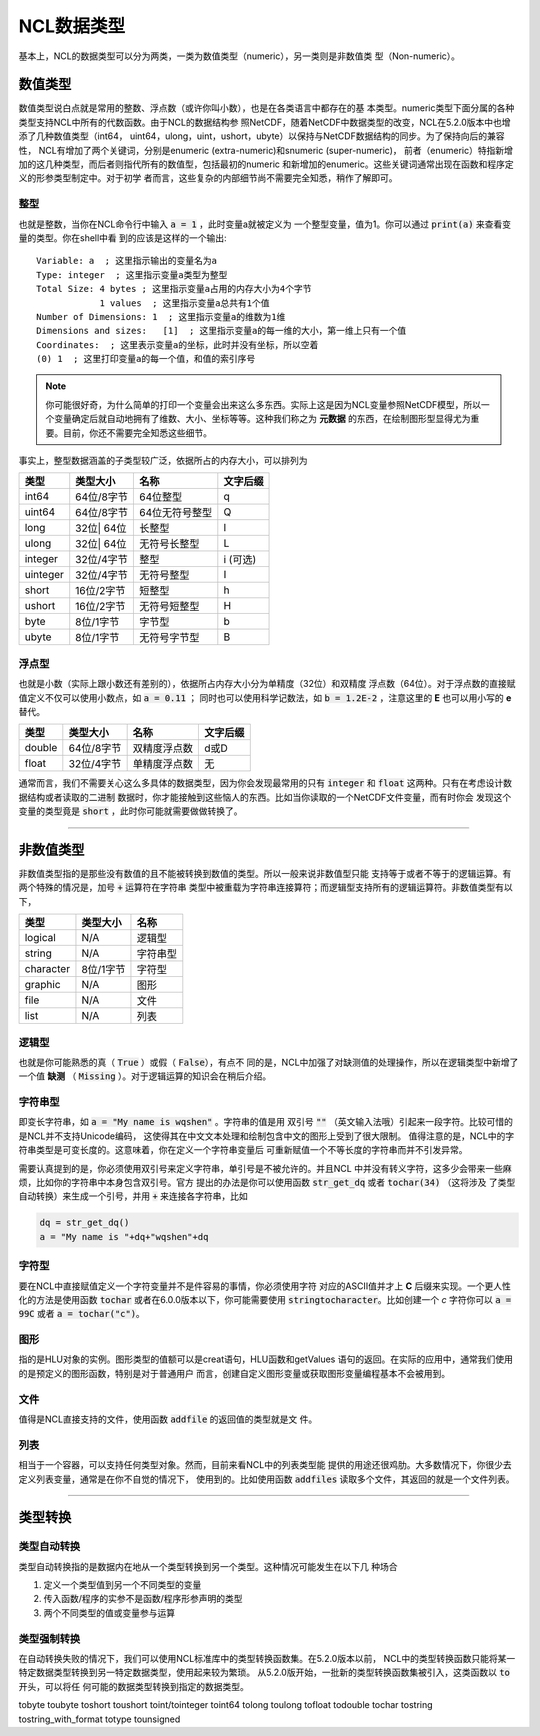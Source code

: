 NCL数据类型
====================
基本上，NCL的数据类型可以分为两类，一类为数值类型（numeric），另一类则是非数值类
型（Non-numeric）。

数值类型
-------------------------
数值类型说白点就是常用的整数、浮点数（或许你叫小数），也是在各类语言中都存在的基
本类型。numeric类型下面分属的各种类型支持NCL中所有的代数函数。由于NCL的数据结构参
照NetCDF，随着NetCDF中数据类型的改变，NCL在5.2.0版本中也增添了几种数值类型（int64，
uint64，ulong，uint，ushort，ubyte）以保持与NetCDF数据结构的同步。为了保持向后的兼容性，
NCL有增加了两个关键词，分别是enumeric (extra-numeric)和snumeric (super-numeric)，
前者（enumeric）特指新增加的这几种类型，而后者则指代所有的数值型，包括最初的numeric
和新增加的enumeric。这些关键词通常出现在函数和程序定义的形参类型制定中。对于初学
者而言，这些复杂的内部细节尚不需要完全知悉，稍作了解即可。

整型
^^^^^^^^^^^^^^^^^
也就是整数，当你在NCL命令行中输入 :code:`a = 1` ，此时变量a就被定义为
一个整型变量，值为1。你可以通过 :code:`print(a)` 来查看变量的类型。你在shell中看
到的应该是这样的一个输出::

    Variable: a  ; 这里指示输出的变量名为a
    Type: integer  ; 这里指示变量a类型为整型
    Total Size: 4 bytes ; 这里指示变量a占用的内存大小为4个字节
                1 values  ; 这里指示变量a总共有1个值
    Number of Dimensions: 1  ; 这里指示变量a的维数为1维
    Dimensions and sizes:   [1]  ; 这里指示变量a的每一维的大小，第一维上只有一个值 
    Coordinates:  ; 这里表示变量a的坐标，此时并没有坐标，所以空着
    (0) 1  ; 这里打印变量a的每一个值，和值的索引序号

.. note:: 你可能很好奇，为什么简单的打印一个变量会出来这么多东西。实际上这是因为NCL变量参照NetCDF模型，所以一个变量确定后就自动地拥有了维数、大小、坐标等等。这种我们称之为 **元数据** 的东西，在绘制图形型显得尤为重要。目前，你还不需要完全知悉这些细节。

事实上，整型数据涵盖的子类型较广泛，依据所占的内存大小，可以排列为

+------------+------------+-----------------+------------+
|   类型     |  类型大小  |    名称         |  文字后缀  |
+============+============+=================+============+
|  int64     | 64位/8字节 |  64位整型       |      q     |
+------------+------------+-----------------+------------+
|  uint64    | 64位/8字节 |  64位无符号整型 |      Q     |
+------------+------------+-----------------+------------+
|  long      | 32位| 64位 |  长整型         |      l     |
+------------+------------+-----------------+------------+
|  ulong     | 32位| 64位 |  无符号长整型   |      L     |
+------------+------------+-----------------+------------+
|  integer   | 32位/4字节 |  整型           |   i (可选) |
+------------+------------+-----------------+------------+
|  uinteger  | 32位/4字节 |  无符号整型     |      I     |
+------------+------------+-----------------+------------+
|  short     | 16位/2字节 |  短整型         |      h     |
+------------+------------+-----------------+------------+
|  ushort    | 16位/2字节 |  无符号短整型   |      H     |
+------------+------------+-----------------+------------+
|  byte      | 8位/1字节  |  字节型         |      b     |
+------------+------------+-----------------+------------+
|  ubyte     | 8位/1字节  |  无符号字节型   |      B     |
+------------+------------+-----------------+------------+

浮点型
^^^^^^^^^^^^^^^^^
也就是小数（实际上跟小数还有差别的），依据所占内存大小分为单精度（32位）和双精度
浮点数（64位）。对于浮点数的直接赋值定义不仅可以使用小数点，如 :code:`a = 0.11` ；
同时也可以使用科学记数法，如 :code:`b = 1.2E-2` ，注意这里的 **E** 也可以用小写的
**e** 替代。

+------------+------------+----------------+------------+
|   类型     |  类型大小  |    名称        |  文字后缀  |
+============+============+================+============+
|  double    | 64位/8字节 |  双精度浮点数  |    d或D    |
+------------+------------+----------------+------------+
|  float     | 32位/4字节 |  单精度浮点数  |     无     |
+------------+------------+----------------+------------+

通常而言，我们不需要关心这么多具体的数据类型，因为你会发现最常用的只有
:code:`integer` 和 :code:`float` 这两种。只有在考虑设计数据结构或者读取的二进制
数据时，你才能接触到这些恼人的东西。比如当你读取的一个NetCDF文件变量，而有时你会
发现这个变量的类型竟是 :code:`short` ，此时你可能就需要做做转换了。

________________________________________________________________________________

非数值类型
--------------------
非数值类型指的是那些没有数值的且不能被转换到数值的类型。所以一般来说非数值型只能
支持等于或者不等于的逻辑运算。有两个特殊的情况是，加号 :code:`+` 运算符在字符串
类型中被重载为字符串连接算符；而逻辑型支持所有的逻辑运算符。非数值类型有以下，

+------------+------------+----------------+
|   类型     |  类型大小  |    名称        |
+============+============+================+
|  logical   |    N/A     |    逻辑型      |
+------------+------------+----------------+
|  string    |    N/A     |    字符串型    |
+------------+------------+----------------+
| character  |  8位/1字节 |    字符型      |
+------------+------------+----------------+
|  graphic   |    N/A     |     图形       |
+------------+------------+----------------+
|    file    |    N/A     |     文件       |
+------------+------------+----------------+
|    list    |    N/A     |     列表       |
+------------+------------+----------------+

逻辑型
^^^^^^^^^^^^^^^^^
也就是你可能熟悉的真（ :code:`True` ）或假（ :code:`False`），有点不
同的是，NCL中加强了对缺测值的处理操作，所以在逻辑类型中新增了一个值 **缺测** （
:code:`Missing` ）。对于逻辑运算的知识会在稍后介绍。

字符串型
^^^^^^^^^^^^^^^^^
即变长字符串，如 :code:`a = "My name is wqshen"` 。字符串的值是用
双引号 :code:`""` （英文输入法哦）引起来一段字符。比较可惜的是NCL并不支持Unicode编码，
这使得其在中文文本处理和绘制包含中文的图形上受到了很大限制。
值得注意的是，NCL中的字符串类型是可变长度的。这意味着，你在定义一个字符串变量后
可重新赋值一个不等长度的字符串而并不引发异常。

需要认真提到的是，你必须使用双引号来定义字符串，单引号是不被允许的。并且NCL
中并没有转义字符，这多少会带来一些麻烦，比如你的字符串中本身包含双引号。官方
提出的办法是你可以使用函数 :code:`str_get_dq` 或者 :code:`tochar(34)` （这将涉及
了类型自动转换）来生成一个引号，并用 :code:`+` 来连接各字符串，比如
    
.. code::

    dq = str_get_dq()
    a = "My name is "+dq+"wqshen"+dq

字符型
^^^^^^^^^^^^^^^
要在NCL中直接赋值定义一个字符变量并不是件容易的事情，你必须使用字符
对应的ASCII值并才上 **C** 后缀来实现。一个更人性化的方法是使用函数 :code:`tochar`
或者在6.0.0版本以下，你可能需要使用 :code:`stringtocharacter`。比如创建一个 *c*
字符你可以 :code:`a = 99C` 或者 :code:`a = tochar("c")`。


图形
^^^^^^^^^^^^^^^^^
指的是HLU对象的实例。图形类型的值额可以是creat语句，HLU函数和getValues
语句的返回。在实际的应用中，通常我们使用的是预定义的图形函数，特别是对于普通用户
而言，创建自定义图形变量或获取图形变量编程基本不会被用到。

文件
^^^^^^^^^^^^^^^^^
值得是NCL直接支持的文件，使用函数 :code:`addfile` 的返回值的类型就是文
件。

列表
^^^^^^^^^^^^^^^^^^
相当于一个容器，可以支持任何类型对象。然而，目前来看NCL中的列表类型能
提供的用途还很鸡肋。大多数情况下，你很少去定义列表变量，通常是在你不自觉的情况下，
使用到的。比如使用函数 :code:`addfiles` 读取多个文件，其返回的就是一个文件列表。

________________________________________________________________________________

类型转换
----------------------


类型自动转换
^^^^^^^^^^^^^^^^^^^
类型自动转换指的是数据内在地从一个类型转换到另一个类型。这种情况可能发生在以下几
种场合

1. 定义一个类型值到另一个不同类型的变量
2. 传入函数/程序的实参不是函数/程序形参声明的类型
3. 两个不同类型的值或变量参与运算


类型强制转换
^^^^^^^^^^^^^^^^^^
在自动转换失败的情况下，我们可以使用NCL标准库中的类型转换函数集。在5.2.0版本以前，
NCL中的类型转换函数只能将某一特定数据类型转换到另一特定数据类型，使用起来较为繁琐。
从5.2.0版开始，一批新的类型转换函数集被引入，这类函数以 :code:`to` 开头，可以将任
何可能的数据类型转换到指定的数据类型。

tobyte
toubyte
toshort
toushort
toint/tointeger
toint64
tolong
toulong
tofloat
todouble
tochar
tostring
tostring_with_format
totype
tounsigned


